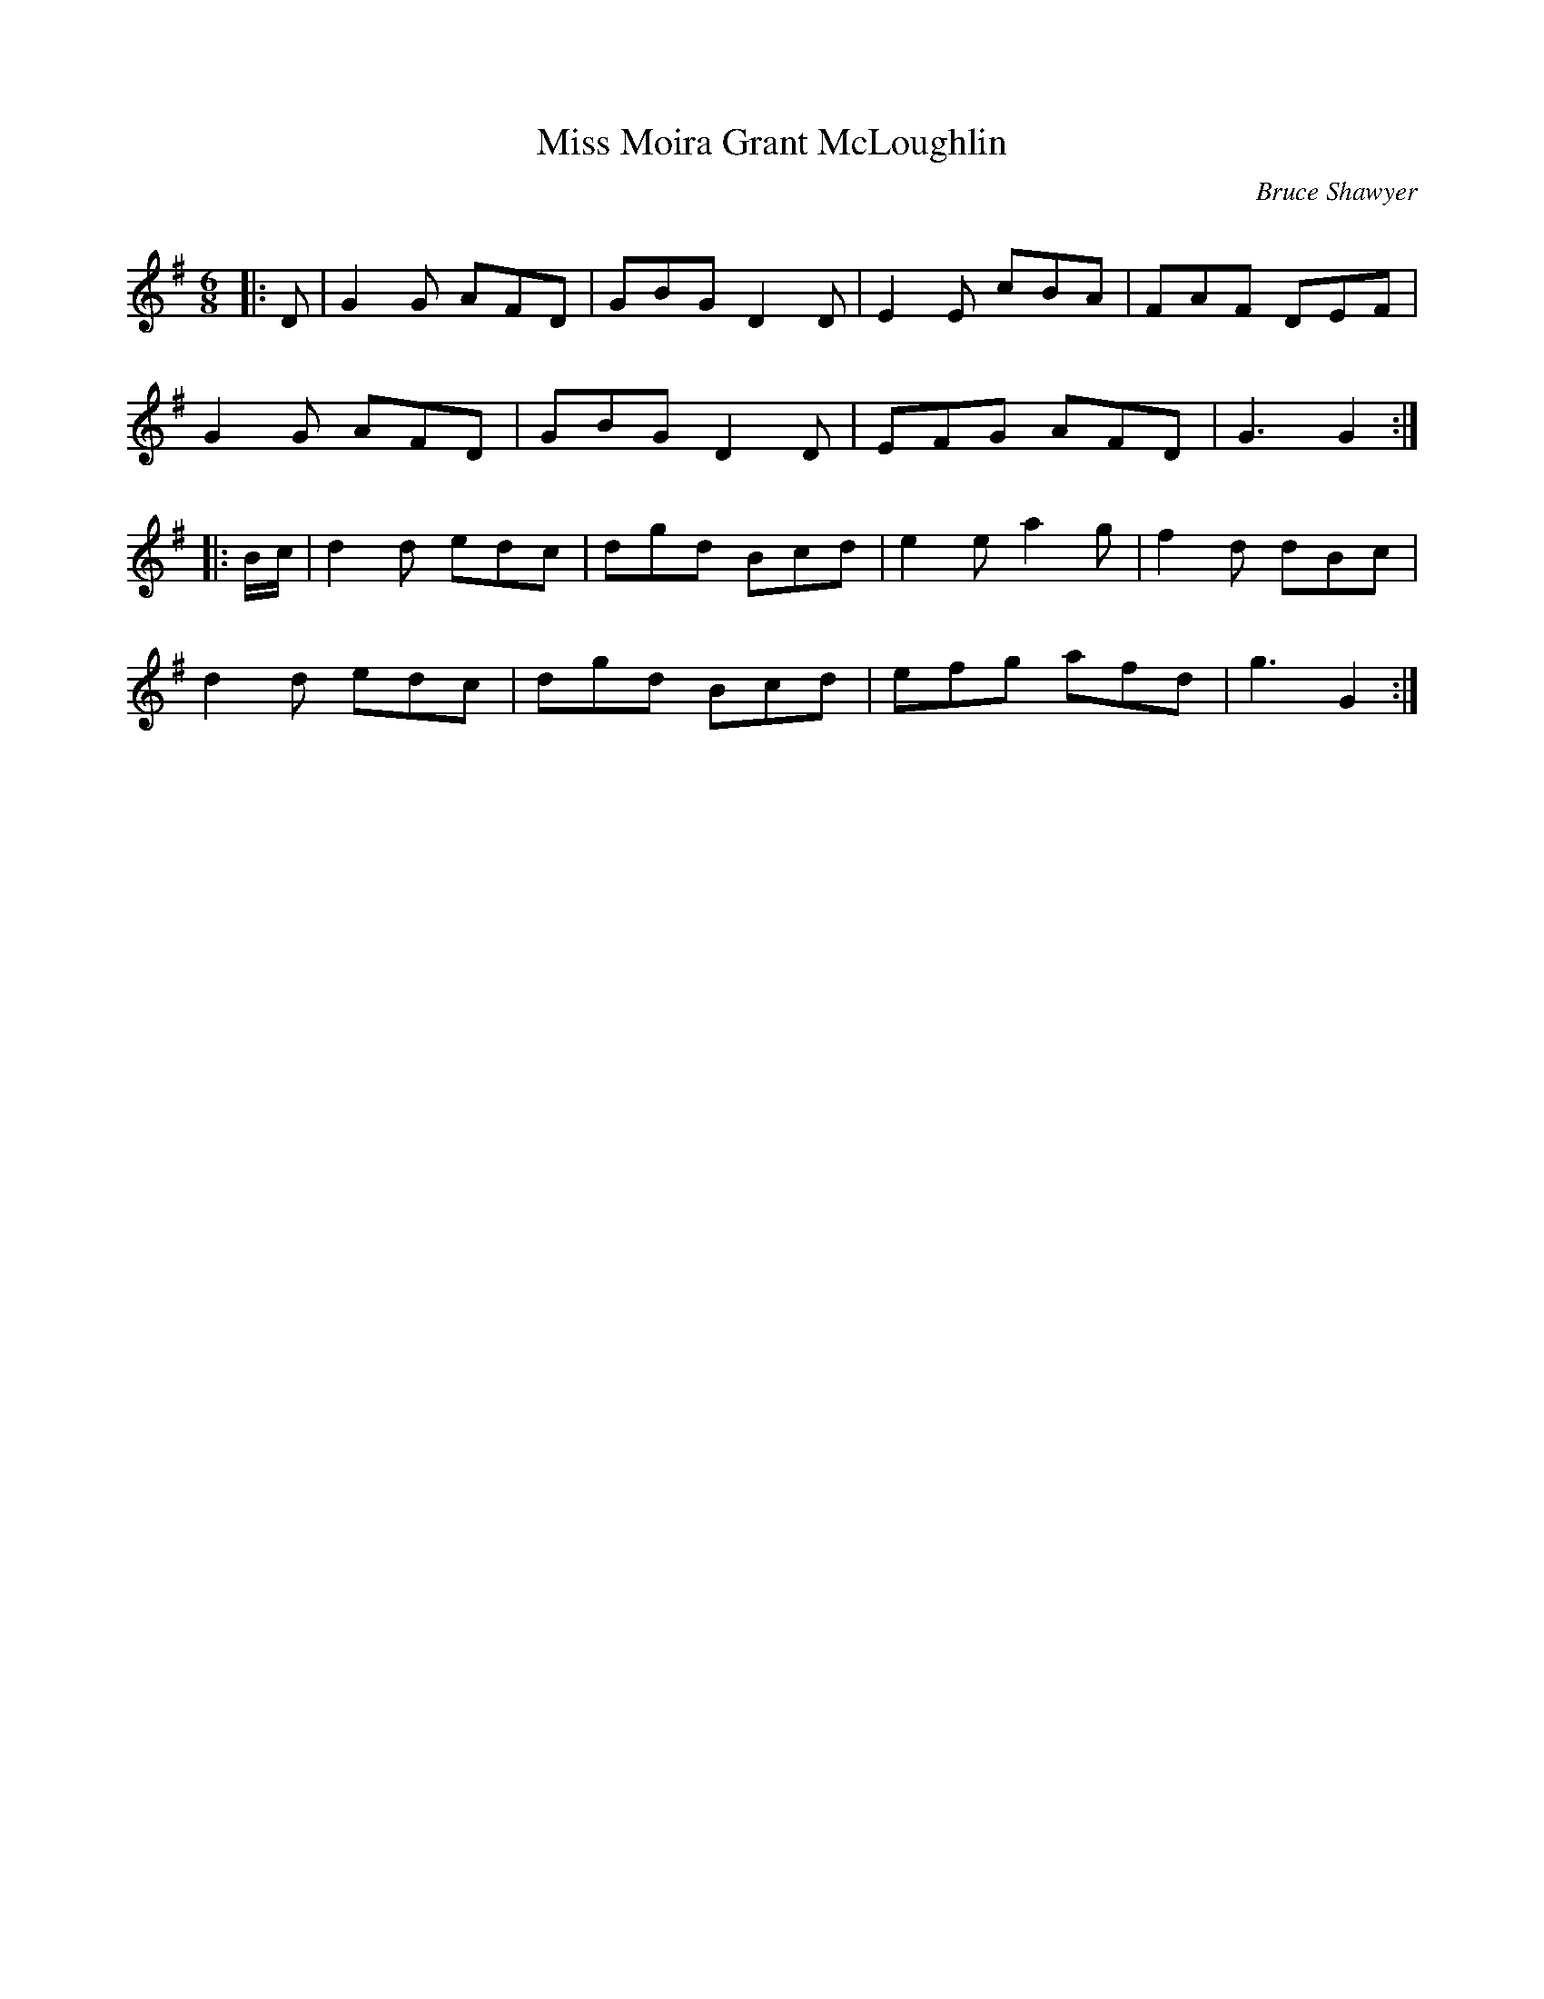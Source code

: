 X:1
T: Miss Moira Grant McLoughlin
C:Bruce Shawyer
R:Jig
Q:180
K:G
M:6/8
L:1/16
|:D2|G4G2 A2F2D2|G2B2G2 D4D2|E4E2 c2B2A2|F2A2F2 D2E2F2|
G4G2 A2F2D2|G2B2G2 D4D2|E2F2G2 A2F2D2|G6 G4:|
|:Bc|d4d2 e2d2c2|d2g2d2 B2c2d2|e4e2 a4g2|f4d2 d2B2c2|
d4d2 e2d2c2|d2g2d2 B2c2d2|e2f2g2 a2f2d2|g6 G4:|
